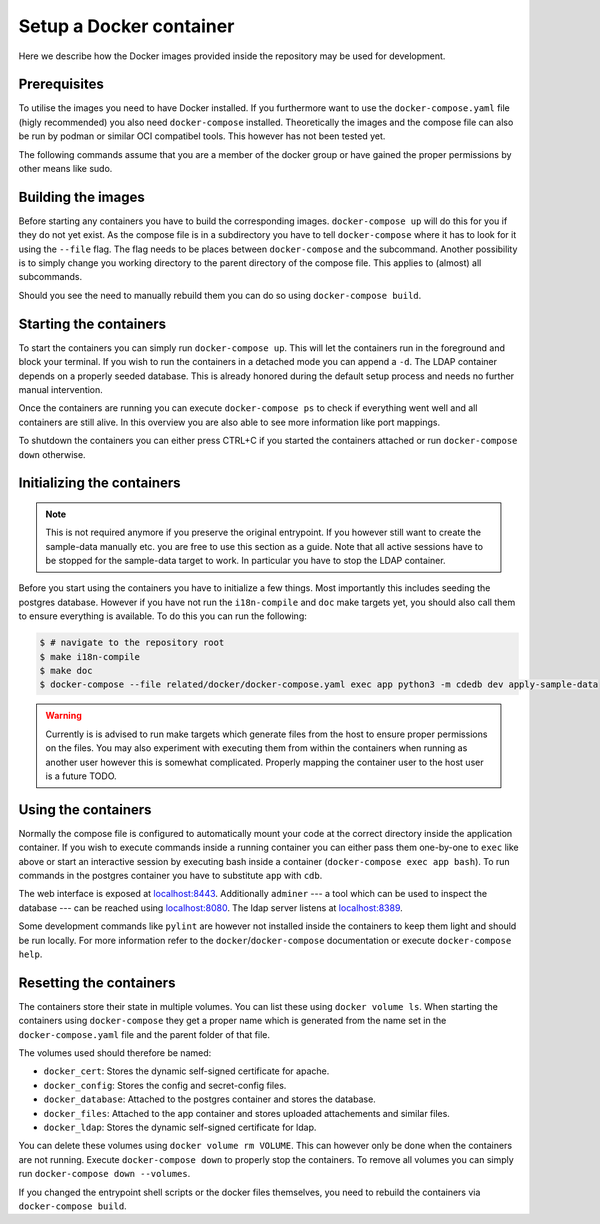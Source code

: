 Setup a Docker container
========================

Here we describe how the Docker images provided inside the repository
may be used for development.

Prerequisites
-------------

To utilise the images you need to have Docker installed.
If you furthermore want to use the ``docker-compose.yaml`` file
(higly recommended) you also need ``docker-compose`` installed.
Theoretically the images and the compose file can also be run by podman
or similar OCI compatibel tools.
This however has not been tested yet.

The following commands assume that you are a member of the docker group
or have gained the proper permissions by other means like sudo.

Building the images
-------------------

Before starting any containers you have to build the corresponding images.
``docker-compose up`` will do this for you if they do not yet exist.
As the compose file is in a subdirectory you have to tell ``docker-compose``
where it has to look for it using the ``--file`` flag.
The flag needs to be places between ``docker-compose`` and the subcommand.
Another possibility is to simply change you working directory
to the parent directory of the compose file.
This applies to (almost) all subcommands.

Should you see the need to manually rebuild them you can do so using
``docker-compose build``.

Starting the containers
-----------------------

To start the containers you can simply run ``docker-compose up``.
This will let the containers run in the foreground and block your terminal.
If you wish to run the containers in a detached mode you can append a ``-d``.
The LDAP container depends on a properly seeded database. This is already
honored during the default setup process and needs no further manual
intervention.

Once the containers are running you can execute ``docker-compose ps``
to check if everything went well and all containers are still alive.
In this overview you are also able to see more information like port mappings.

To shutdown the containers you can either press CTRL+C
if you started the containers attached
or run ``docker-compose down`` otherwise.

Initializing the containers
---------------------------

.. note::

    This is not required anymore if you preserve the original entrypoint.
    If you however still want to create the sample-data manually etc.
    you are free to use this section as a guide.
    Note that all active sessions have to be stopped for the sample-data target to work.
    In particular you have to stop the LDAP container.

Before you start using the containers you have to initialize a few things.
Most importantly this includes seeding the postgres database.
However if you have not run the ``i18n-compile`` and ``doc`` make targets yet,
you should also call them to ensure everything is available.
To do this you can run the following:

.. code-block:: console

    $ # navigate to the repository root
    $ make i18n-compile
    $ make doc
    $ docker-compose --file related/docker/docker-compose.yaml exec app python3 -m cdedb dev apply-sample-data

.. warning::

    Currently is is advised to run make targets which generate files
    from the host to ensure proper permissions on the files.
    You may also experiment with executing them from within the containers
    when running as another user however this is somewhat complicated.
    Properly mapping the container user to the host user is a future TODO.


Using the containers
--------------------

Normally the compose file is configured to automatically mount your code
at the correct directory inside the application container.
If you wish to execute commands inside a running container you can either
pass them one-by-one to ``exec`` like above
or start an interactive session by executing bash inside a container
(``docker-compose exec app bash``).
To run commands in the postgres container
you have to substitute ``app`` with ``cdb``.

The web interface is exposed at `localhost:8443 <https://localhost:8443>`_.
Additionally ``adminer``
--- a tool which can be used to inspect the database ---
can be reached using `localhost:8080 <http://localhost:8080>`_.
The ldap server listens at `localhost:8389 <https://localhost:8389>`_.

Some development commands like ``pylint`` are however not installed
inside the containers to keep them light and should be run locally.
For more information refer to the ``docker``/``docker-compose`` documentation
or execute ``docker-compose help``.


Resetting the containers
------------------------

The containers store their state in multiple volumes.
You can list these using ``docker volume ls``.
When starting the containers using ``docker-compose`` they get a proper name
which is generated from the name set in the ``docker-compose.yaml`` file
and the parent folder of that file.

The volumes used should therefore be named:

* ``docker_cert``: Stores the dynamic self-signed certificate for apache.
* ``docker_config``: Stores the config and secret-config files.
* ``docker_database``: Attached to the postgres container and stores the database.
* ``docker_files``: Attached to the app container and stores uploaded attachements and similar files.
* ``docker_ldap``: Stores the dynamic self-signed certificate for ldap.

You can delete these volumes using ``docker volume rm VOLUME``.
This can however only be done when the containers are not running.
Execute ``docker-compose down`` to properly stop the containers.
To remove all volumes you can simply run ``docker-compose down --volumes``.

If you changed the entrypoint shell scripts or the docker files themselves, you
need to rebuild the containers via ``docker-compose build``.
